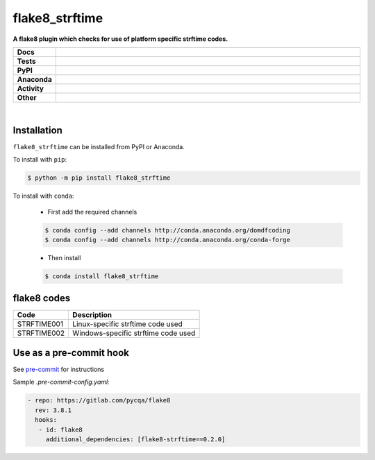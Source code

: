 ################
flake8_strftime
################

.. start short_desc

**A flake8 plugin which checks for use of platform specific strftime codes.**

.. end short_desc


.. start shields

.. list-table::
	:stub-columns: 1
	:widths: 10 90

	* - Docs
	  - |docs| |docs_check|
	* - Tests
	  - |travis| |actions_windows| |actions_macos| |coveralls| |codefactor| |pre_commit_ci|
	* - PyPI
	  - |pypi-version| |supported-versions| |supported-implementations| |wheel|
	* - Anaconda
	  - |conda-version| |conda-platform|
	* - Activity
	  - |commits-latest| |commits-since| |maintained|
	* - Other
	  - |license| |language| |requires| |pre_commit|

.. |docs| image:: https://img.shields.io/readthedocs/flake8_strftime/latest?logo=read-the-docs
	:target: https://flake8_strftime.readthedocs.io/en/latest/?badge=latest
	:alt: Documentation Build Status

.. |docs_check| image:: https://github.com/domdfcoding/flake8_strftime/workflows/Docs%20Check/badge.svg
	:target: https://github.com/domdfcoding/flake8_strftime/actions?query=workflow%3A%22Docs+Check%22
	:alt: Docs Check Status

.. |travis| image:: https://github.com/domdfcoding/flake8_strftime/workflows/Linux%20Tests/badge.svg
	:target: https://github.com/domdfcoding/flake8_strftime/actions?query=workflow%3A%22Linux+Tests%22
	:alt: Linux Test Status

.. |actions_windows| image:: https://github.com/domdfcoding/flake8_strftime/workflows/Windows%20Tests/badge.svg
	:target: https://github.com/domdfcoding/flake8_strftime/actions?query=workflow%3A%22Windows+Tests%22
	:alt: Windows Test Status

.. |actions_macos| image:: https://github.com/domdfcoding/flake8_strftime/workflows/macOS%20Tests/badge.svg
	:target: https://github.com/domdfcoding/flake8_strftime/actions?query=workflow%3A%22macOS+Tests%22
	:alt: macOS Test Status

.. |requires| image:: https://requires.io/github/domdfcoding/flake8_strftime/requirements.svg?branch=master
	:target: https://requires.io/github/domdfcoding/flake8_strftime/requirements/?branch=master
	:alt: Requirements Status

.. |coveralls| image:: https://img.shields.io/coveralls/github/domdfcoding/flake8_strftime/master?logo=coveralls
	:target: https://coveralls.io/github/domdfcoding/flake8_strftime?branch=master
	:alt: Coverage

.. |codefactor| image:: https://img.shields.io/codefactor/grade/github/domdfcoding/flake8_strftime?logo=codefactor
	:target: https://www.codefactor.io/repository/github/domdfcoding/flake8_strftime
	:alt: CodeFactor Grade

.. |pypi-version| image:: https://img.shields.io/pypi/v/flake8_strftime
	:target: https://pypi.org/project/flake8_strftime/
	:alt: PyPI - Package Version

.. |supported-versions| image:: https://img.shields.io/pypi/pyversions/flake8_strftime?logo=python&logoColor=white
	:target: https://pypi.org/project/flake8_strftime/
	:alt: PyPI - Supported Python Versions

.. |supported-implementations| image:: https://img.shields.io/pypi/implementation/flake8_strftime
	:target: https://pypi.org/project/flake8_strftime/
	:alt: PyPI - Supported Implementations

.. |wheel| image:: https://img.shields.io/pypi/wheel/flake8_strftime
	:target: https://pypi.org/project/flake8_strftime/
	:alt: PyPI - Wheel

.. |conda-version| image:: https://img.shields.io/conda/v/domdfcoding/flake8_strftime?logo=anaconda
	:target: https://anaconda.org/domdfcoding/flake8_strftime
	:alt: Conda - Package Version

.. |conda-platform| image:: https://img.shields.io/conda/pn/domdfcoding/flake8_strftime?label=conda%7Cplatform
	:target: https://anaconda.org/domdfcoding/flake8_strftime
	:alt: Conda - Platform

.. |license| image:: https://img.shields.io/github/license/domdfcoding/flake8_strftime
	:target: https://github.com/domdfcoding/flake8_strftime/blob/master/LICENSE
	:alt: License

.. |language| image:: https://img.shields.io/github/languages/top/domdfcoding/flake8_strftime
	:alt: GitHub top language

.. |commits-since| image:: https://img.shields.io/github/commits-since/domdfcoding/flake8_strftime/v0.2.0
	:target: https://github.com/domdfcoding/flake8_strftime/pulse
	:alt: GitHub commits since tagged version

.. |commits-latest| image:: https://img.shields.io/github/last-commit/domdfcoding/flake8_strftime
	:target: https://github.com/domdfcoding/flake8_strftime/commit/master
	:alt: GitHub last commit

.. |maintained| image:: https://img.shields.io/maintenance/yes/2020
	:alt: Maintenance

.. |pre_commit| image:: https://img.shields.io/badge/pre--commit-enabled-brightgreen?logo=pre-commit&logoColor=white
	:target: https://github.com/pre-commit/pre-commit
	:alt: pre-commit

.. |pre_commit_ci| image:: https://results.pre-commit.ci/badge/github/domdfcoding/flake8_strftime/master.svg
	:target: https://results.pre-commit.ci/latest/github/domdfcoding/flake8_strftime/master
	:alt: pre-commit.ci status

.. end shields

|

Installation
--------------

.. start installation

``flake8_strftime`` can be installed from PyPI or Anaconda.

To install with ``pip``:

.. code-block:: bash

	$ python -m pip install flake8_strftime

To install with ``conda``:

	* First add the required channels

	.. code-block:: bash

		$ conda config --add channels http://conda.anaconda.org/domdfcoding
		$ conda config --add channels http://conda.anaconda.org/conda-forge

	* Then install

	.. code-block:: bash

		$ conda install flake8_strftime

.. end installation

flake8 codes
--------------

============== ====================================
Code           Description
============== ====================================
STRFTIME001    Linux-specific strftime code used
STRFTIME002    Windows-specific strftime code used
============== ====================================


Use as a pre-commit hook
--------------------------

See `pre-commit <https://github.com/pre-commit/pre-commit>`_ for instructions

Sample `.pre-commit-config.yaml`:

.. code-block:: yaml

	 - repo: https://gitlab.com/pycqa/flake8
	   rev: 3.8.1
	   hooks:
	    - id: flake8
	      additional_dependencies: [flake8-strftime==0.2.0]
